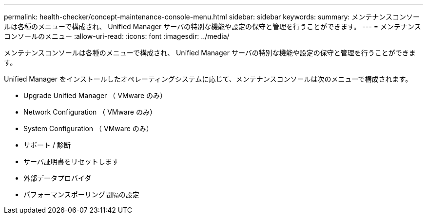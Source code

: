 ---
permalink: health-checker/concept-maintenance-console-menu.html 
sidebar: sidebar 
keywords:  
summary: メンテナンスコンソールは各種のメニューで構成され、 Unified Manager サーバの特別な機能や設定の保守と管理を行うことができます。 
---
= メンテナンスコンソールのメニュー
:allow-uri-read: 
:icons: font
:imagesdir: ../media/


[role="lead"]
メンテナンスコンソールは各種のメニューで構成され、 Unified Manager サーバの特別な機能や設定の保守と管理を行うことができます。

Unified Manager をインストールしたオペレーティングシステムに応じて、メンテナンスコンソールは次のメニューで構成されます。

* Upgrade Unified Manager （ VMware のみ）
* Network Configuration （ VMware のみ）
* System Configuration （ VMware のみ）
* サポート / 診断
* サーバ証明書をリセットします
* 外部データプロバイダ
* パフォーマンスポーリング間隔の設定

